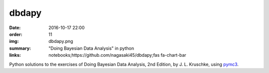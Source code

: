dbdapy
######

:date: 2016-10-17 22:00
:order: 11
:img: dbdapy.png
:summary: "Doing Bayesian Data Analysis" in python
:links: notebooks;https://github.com/nagasaki45/dbdapy;fas fa-chart-bar

Python solutions to the exercises of Doing Bayesian Data Analysis, 2nd Edition, by J. L. Kruschke, using `pymc3`_.

.. _pymc3: https://github.com/pymc-devs/pymc3

